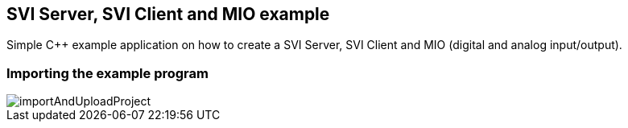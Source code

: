 == SVI Server, SVI Client and MIO example

Simple C++ example application on how to create a SVI Server, SVI Client and MIO (digital and analog input/output).

=== Importing the example program

image::importAndUploadProject.gif[]



